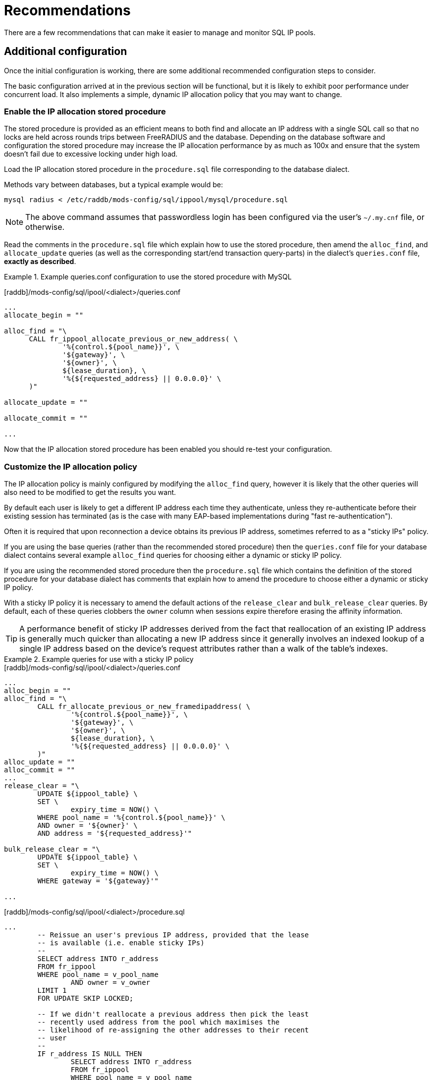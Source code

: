 = Recommendations

There are a few recommendations that can make it easier to manage and
monitor SQL IP pools.

== Additional configuration

Once the initial configuration is working, there are some additional recommended
configuration steps to consider.

The basic configuration arrived at in the previous section will be functional,
but it is likely to exhibit poor performance under concurrent load. It also
implements a simple, dynamic IP allocation policy that you may want to change.


=== Enable the IP allocation stored procedure

The stored procedure is provided as an efficient means to both find and
allocate an IP address with a single SQL call so that no locks are held across
rounds trips between FreeRADIUS and the database. Depending on the database
software and configuration the stored procedure may increase the IP allocation
performance by as much as 100x and ensure that the system doesn't fail due to
excessive locking under high load.

Load the IP allocation stored procedure in the `procedure.sql` file
corresponding to the database dialect.

Methods vary between databases, but a typical example would be:

[source,shell]
----
mysql radius < /etc/raddb/mods-config/sql/ippool/mysql/procedure.sql
----

[NOTE]
====
The above command assumes that passwordless login has been configured via
the user’s `~/.my.cnf` file, or otherwise.
====

Read the comments in the `procedure.sql` file which explain how to use
the stored procedure, then amend the `alloc_find`, and
`allocate_update` queries (as well as the corresponding start/end
transaction query-parts) in the dialect's `queries.conf` file,
*exactly as described*.


.Example queries.conf configuration to use the stored procedure with MySQL
=============================================

[raddb]/mods-config/sql/ipool/<dialect>/queries.conf
[source,config]
----
...
allocate_begin = ""

alloc_find = "\
      CALL fr_ippool_allocate_previous_or_new_address( \
              '%{control.${pool_name}}', \
              '${gateway}', \
              '${owner}', \
              ${lease_duration}, \
	      '%{${requested_address} || 0.0.0.0}' \
      )"

allocate_update = ""

allocate_commit = ""

...
----

=============================================

Now that the IP allocation stored procedure has been enabled you should re-test
your configuration.


=== Customize the IP allocation policy

The IP allocation policy is mainly configured by modifying the `alloc_find`
query, however it is likely that the other queries will also need to be
modified to get the results you want.

By default each user is likely to get a different IP address each time they
authenticate, unless they re-authenticate before their existing session has
terminated (as is the case with many EAP-based implementations during "fast
re-authentication").

Often it is required that upon reconnection a device obtains its previous IP
address, sometimes referred to as a "sticky IPs" policy.

If you are using the base queries (rather than the recommended stored
procedure) then the `queries.conf` file for your database dialect contains
several example `alloc_find` queries for choosing either a dynamic or sticky
IP policy.

If you are using the recommended stored procedure then the `procedure.sql` file
which contains the definition of the stored procedure for your database dialect
has comments that explain how to amend the procedure to choose either a dynamic
or sticky IP policy.

With a sticky IP policy it is necessary to amend the default actions
of the `release_clear` and `bulk_release_clear` queries.  By default,
each of these queries clobbers the `owner` column when sessions expire
therefore erasing the affinity information.

[TIP]
====
A performance benefit of sticky IP addresses derived from the fact that
reallocation of an existing IP address is generally much quicker than
allocating a new IP address since it generally involves an indexed lookup of a
single IP address based on the device's request attributes rather than a walk
of the table's indexes.
====

.Example queries for use with a sticky IP policy
=============================================

.[raddb]/mods-config/sql/ipool/<dialect>/queries.conf
[source,config]
----
...
alloc_begin = ""
alloc_find = "\
        CALL fr_allocate_previous_or_new_framedipaddress( \
                '%{control.${pool_name}}', \
                '${gateway}', \
                '${owner}', \
                ${lease_duration}, \
		'%{${requested_address} || 0.0.0.0}' \
        )"
alloc_update = ""
alloc_commit = ""
...
release_clear = "\
        UPDATE ${ippool_table} \
        SET \
                expiry_time = NOW() \
        WHERE pool_name = '%{control.${pool_name}}' \
	AND owner = '${owner}' \
	AND address = '${requested_address}'"

bulk_release_clear = "\
        UPDATE ${ippool_table} \
        SET \
                expiry_time = NOW() \
        WHERE gateway = '${gateway}'"

...
----

.[raddb]/mods-config/sql/ipool/<dialect>/procedure.sql
[source,sql]
----
...
        -- Reissue an user's previous IP address, provided that the lease
        -- is available (i.e. enable sticky IPs)
        --
        SELECT address INTO r_address
        FROM fr_ippool
        WHERE pool_name = v_pool_name
                AND owner = v_owner
        LIMIT 1
        FOR UPDATE SKIP LOCKED;

        -- If we didn't reallocate a previous address then pick the least
        -- recently used address from the pool which maximises the
        -- likelihood of re-assigning the other addresses to their recent
        -- user
        --
        IF r_address IS NULL THEN
                SELECT address INTO r_address
                FROM fr_ippool
                WHERE pool_name = v_pool_name
                        AND ( expiry_time < NOW() OR expiry_time IS NULL )
                ORDER BY
                        expiry_time
                LIMIT 1
                FOR UPDATE SKIP LOCKED;
        END IF;
...
----

=============================================

Now that you have amended your IP allocation policy you should re-test your
configuration carefully to validate each of the amended queries and exercise
all of the features of your policy.

If your testing passes then FreeRADIUS should now be ready to allocate IP
addresses.


== Design Considerations

[#database-performance]
=== Choose a database server

The performance of the `sqlippool` module is much more sensitive to the choice
of backend database than is typical for other FreeRADIUS database workloads.

The `sqlippool` module allocates IP addresses by using a relational database to
implement the "accept" part of a "worker queue" pattern, where multiple workers
attempt to select a single, unique work item from an unordered queue. In our
case the queue is the IP pool and each worker is an authentication request
attempting to reserve a unique IP address.

The overall performance largely depends on how directly and optimally the
database server software supports this pattern.

In particular, the SQL standard introduces two pragmas that facilitate an
optimised implementation of a worker queue:

`SELECT FOR UPDATE ...`::
Selects rows while exclusively locking them to prevent simultaneous locking
reads and writes of those same rows. When connections are simultaneously
selecting an IP address from a pool this pragma is what provides the guarantee
of uniqueness of the IP selected for each authentication request.

`... SKIP LOCKED`::
This is a modifier for `SELECT FOR UPDATE` that optimises the select by
allowing each reader to disregard any locked rows in order to avoid blocking.
This pragma avoids the "thundering herd" problem that can cripple performance
during highly concurrent IP allocation: Several authentication requests wait a
lock to be release on a single IP address that is in the process of being
allocated to a device. When the lock is release all but one of these previously
blocked connections block waiting for the next free IP address to be allocated.
And so on until they have all been serviced or their query times out... In the
absence of this pragma concurrent authentication requests are unnecessarily
serialised while their IP addresses are allocated resulting in poor
performance.

Here are some comments regarding the main database engines in relation to this
issue:

==== PostgreSQL

Since version 9.5 provides a direct implementation of the `SELECT ... FOR
UPDATE SKIP LOCKED` statement which means that it is a very efficient backend
for `sqlippool`.

==== MySQL::
Ensure that you use a storage engine what supports transactions such as InnoDB.
Do not use MyISAM. Since version 8 the InnoDB storage engine provides a direct
implementation of the `SELECT ... FOR UPDATE SKIP LOCKED` statement which means
that it is a very efficient backend for `sqlippool`. Previous versions do not
implement the `SKIP LOCKED` pragma and will therefore have poor performance
under concurrent load, _but see the tip concerning the alternative stored
procedure below_.

==== MariaDB

Ensure that you use a storage engine what supports transactions such as InnoDB.
Do not use MyISAM or Aria. All versions of MariaDB lack `SKIP LOCKED` and
therefore will have poor performance under concurrent load, _but see the tip
concerning the alternative stored procedure below_. Given the choice between
MariaDB and a recent version of MySQL you should use MySQL for SQL IP Pools.

==== MS SQL Server

Does not provide a `SELECT ... FOR UPDATE` implementation nor a direct means to
provide a row-level, exclusive lock that ensures uniqueness of the selected
row. However FreeRADIUS is able to use an artificial `UPDATE` of a selected row
along with non-standard "hints" to obtain the required `SELECT ... FOR UPDATE
SKIP LOCKED` semantics, but we pay a performance penalty by doing so. The
overall performance is moderate but it does not collapse under concurreent
load.

==== Oracle

Provides a direct implementation of the `SELECT ... FOR UPDATE SKIP LOCKED`
statement. It should be very efficient but limitations of the query syntax
result in the need to use multiple subqueries for which pay a performance
penalty. The overall performance is moderate but it does not collapse under
concurreent load.

==== SQLite

Does not provide a `SELECT ... FOR UPDATE` implementation due to its simplified
locking characteristics. The only locking that is available for this purpose is
an exclusive lock taken over the entire database. This makes it unsuitable for
anything other than managing a small number of devices.  In addition the locking
model used by SQLite means that when a lock exists on the database, not even
`SELECT` queries can be initiated.  This means that use of SQLite as the
backend database for an sqlippool module should only be done with FreeRADIUS
running with a single worker thread.

[TIP]
.Alternative stored procedure for MariaDB and MySQL < 8.0
===================================================================================

The file `procedure_no_skip_locked.sql` contains an alternative stored
procedure that is intended exclusively for MySQL variants that do not support
the `SKIP LOCKED` pragma, i.e. all MariaDB versions and versions of MySQL prior
to 8.0.

It should be a lot faster than using the default stored procedure under highly
concurrent workloads and should not result in thread starvation. It can best be
described as a useful hack that should not be used except when the
better-performing `SKIP LOCKED` method is unavailable.

This procedure works by using "user locks" to provide skippable, row-level
locking that facilitates non-blocking selection of unique IP addresses from the
pool. We pay a performance penalty for managing the locks, however it is
nowhere near as bad as serialising all concurrent pool access.

Since user locks are local to the database server instance this procedure is
not suitable for a multi-master cluster.

===================================================================================

[#database-clusters]
=== Database clusters (e.g. MaxScale, Galera)

It is usually the case that row-level locks issued by `SELECT ... FOR UPDATE`
do not propagate around database clusters which means that unique IP address
selection cannot always be guaranteed.

Ingress nodes (relays, proxies, etc.) typically balance reads across all
cluster nodes (master and slave) while sending writes to one or more masters.
For many workloads this guarantees an appropriate level of data coherency,
however for an IP pool allocation implementation this is insufficient since we
must guarantee that no two nodes may concurrently `SELECT` the same IP address
from the pool of free addresses.

With clusters the behaviour is normally that when multiple connections
initially select the same IP address, one of them will succeed and when the
remaining transactions attempt to finalise the lease of the already-allocated
IP address only then will the conflict be detected.

When this occurs the sane and correct behaviour of most clusters is for
deadlocks to be generated for all but the first transaction and for them to be
rolled back. However this will result in IP allocation failures, which is
likely to be reported as an `Access-Reject`.

[CAUTION]
====
If however the cluster does not abort the transactions but goes on to
erroneously commit them, duplicate IP addresses will be allocated! It is
therefore critical to understand how your database cluster manages this case.
====

Incorrectly configured clusters are likely to have generally good performance
under high volumes of serialised load but may exhibit a performance cliff-edge
once a moderate level of concurrency is reached. The main symptom of this would
be the sudden onset of deadlock. Test your cluster under conditions that
represent the maximum load on the system, such as all devices simultaneously
re-authenticating after some form of failure.

[TIP]
====
In some cases it may be possible to alleviate these kinds of issue by
using a `redundant` policy for the `sql` module instances rather than a
`load-balance` policy, or by adding routing hints to the SQL queries to direct
all SQL IP Pool related queries to a single cluster node.
====


[#device-identifier]
=== Choose a device identifier

Prior to issuing IP addresses to devices it is necessary to determine how to
uniquely identify devices to which IP addresses will be assigned on the basis
of the available RADIUS attributes.

In many fixed-line configurations a unique identifier for a device may be the
`NAS-Port` or `NAS-Port-Id`. In other scenarios identifiers based on the NAS
port may be shared by several devices and are unsuitable for uniquely
identifying devices. In some cases a circuit-specific identifier such as
`Vendor-Specific.ADSL-Forum.Agent-Circuit-ID` may be present.

[CAUTION]
====
However, a circuit-specific identifier is unsuitable if there are
multiple hosts on the circuit with which you issue individual addresses (for
example when using PPPoE passthrough to provide unique sessions to firewalls
behind a separate CPE modem.) In this case the "device" must be thought of not
as the circuit but the individual hosts behind it.
====

The `Calling-Station-Id` attribute may contain host specific information (such
as a hardware address). You should consider the provenance of the data and
whether you trust it, e.g. does it report a MAC address that is under an
untrusted user's control.  Sometimes a combination of attributes including one
that you trust (such as "%{Vendor-Specific.ADSL-Forum.Agent-Circuit-ID}:%{Calling-Station-Id}") may
be appropriate.

The `owner` is used to issue indexed lookups into the `fr_ippool` table so for
performance reasons it should have differentiation in the leading characters.
You need to understand your network configuration and the available RADIUS
attributes to determine what is an acceptable `owner`. You may need to
reconfigure your NAS to provide a suitable unique device identifier.

[TIP]
====
Most NASs allow the content of the `Calling-Station-Id` to the customised
so that in includes device specific information and network-related information
(such as SSID in the case of wireless networks).
====

[NOTE]
====
When accounting is enabled it is essential that any `owner` attribute
is included in *both authentication and accounting requests*. Otherwise lease
renewal will fail and IP addresses will be prematurely returned to the pool
before sessions have disconnected, resulting in duplicate IP allocations.
====

[#lease-duration]
=== Choose a lease duration

`sqlippools` manages the status of the IP addresses (either leased or free)
using the `expiry_time` of each entry in the `fr_ippool` table. If it is in the
future then the IP address is considered to be actively leased (in use by a
device), otherwise it is free to be re-allocated to a device.

The `lease_duration` configuration item is used to set the `expiry_time` for an
IP address lease both when it is allocated at the start of a session and renewed
during an ongoing session.  The `expiry_time` is set to `lease_duration`
seconds after the current time. `expiry_time` and `lease_duration` are used as
a means to manage the IP address pools. They are not communicated to the NAS or
device.

In access networks where the IP address pool is plentiful and sessions have a
defined maximum length (for example when `Session-Timeout` RADIUS attribute is
being honoured), setting a `lease_duration` that is a little longer than the
maximum permitted session length is acceptable.

Often either the session duration is not restricted or the capacity of the pool
is small (relative to the number of devices) so that it needs careful
management to continuously free IP addresses that are no longer in active use.

Normally *accounting must be enabled* on the NAS and *an accounting interim
interval set* for two reasons:


. `Accounting Interim-Update` requests indicate that an IP address is still in
use by an ongoing session. This causes the lease to be periodically extended
before it expires and prevents an IP address from being prematurely freed as
this would result in active sessions having duplicate IP addresses.

. `Accounting Stop` (and `Accounting On/Off`) requests indicate that an IP
address is no longer in use so that it can be immediately released. This
ensures that a IP address is not leases longer than necessary and avoids wasted
pool space when a group of devices reconnect after their sessions are
interrupted.

[CAUTION]
====
It is essential that Accounting Interim-Update requests are
received reliably. Many NASs will repeat accounting requests that are not
acknowledged by a RADIUS server or forward them elsewhere. You should
determine whether accounting requests are delivered reliably in your network.
====

If accounting requests are received reliably then `lease_duration` could be set a little longer than *twice the accounting interim interval* to handle the
occasional lost interim-update. Otherwise the lease duration might need to be
set several times longer.
